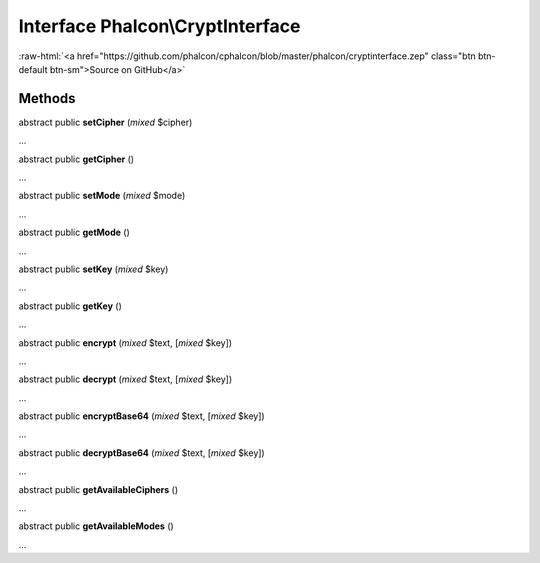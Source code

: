Interface **Phalcon\\CryptInterface**
=====================================

.. role:: raw-html(raw)
   :format: html

:raw-html:`<a href="https://github.com/phalcon/cphalcon/blob/master/phalcon/cryptinterface.zep" class="btn btn-default btn-sm">Source on GitHub</a>`

Methods
-------

abstract public  **setCipher** (*mixed* $cipher)

...


abstract public  **getCipher** ()

...


abstract public  **setMode** (*mixed* $mode)

...


abstract public  **getMode** ()

...


abstract public  **setKey** (*mixed* $key)

...


abstract public  **getKey** ()

...


abstract public  **encrypt** (*mixed* $text, [*mixed* $key])

...


abstract public  **decrypt** (*mixed* $text, [*mixed* $key])

...


abstract public  **encryptBase64** (*mixed* $text, [*mixed* $key])

...


abstract public  **decryptBase64** (*mixed* $text, [*mixed* $key])

...


abstract public  **getAvailableCiphers** ()

...


abstract public  **getAvailableModes** ()

...


